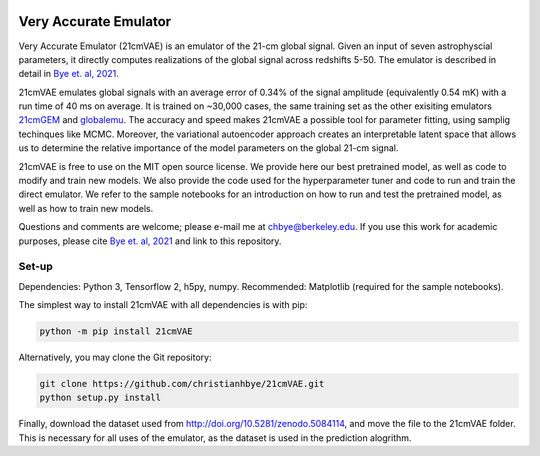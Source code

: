.. image:: https://zenodo.org/badge/360315069.svg
   :target: https://zenodo.org/badge/latestdoi/360315069
 

**********************
Very Accurate Emulator
**********************

Very Accurate Emulator (21cmVAE) is an emulator of the 21-cm global signal. Given an input of seven astrophyscial parameters, it directly computes realizations of the global signal across redshifts 5-50. The emulator is described in detail in `Bye et. al, 2021 <https://arxiv.org/abs/2107.05581>`__.

21cmVAE emulates global signals with an average error of 0.34% of the signal amplitude (equivalently 0.54 mK) with a run time of 40 ms on average. It is trained on ~30,000 cases, the same training set as the other exisiting emulators `21cmGEM <https://ui.adsabs.harvard.edu/abs/2020MNRAS.495.4845C/abstract>`_ and `globalemu <https://ui.adsabs.harvard.edu/abs/2021MNRAS.508.2923B/abstract>`_. The accuracy and speed makes 21cmVAE a possible tool for parameter fitting, using samplig techinques like MCMC. Moreover, the variational autoencoder approach creates an interpretable latent space that allows us to determine the relative importance of the model parameters on the global 21-cm signal. 

21cmVAE is free to use on the MIT open source license. We provide here our best pretrained model, as well as code to modify and train new models. We also provide the code used for the hyperparameter tuner and code to run and train the direct emulator. We refer to the sample notebooks for an introduction on how to run and test the pretrained model, as well as how to train new models. 

Questions and comments are welcome; please e-mail me at chbye@berkeley.edu. If you use this work for academic purposes, please cite `Bye et. al, 2021 <https://arxiv.org/abs/2107.05581>`__ and link to this repository.

Set-up
######

Dependencies: Python 3, Tensorflow 2, h5py, numpy.
Recommended: Matplotlib (required for the sample notebooks).

The simplest way to install 21cmVAE with all dependencies is with pip:

.. code:: bash

   python -m pip install 21cmVAE

Alternatively, you may clone the Git repository:

.. code:: bash

   git clone https://github.com/christianhbye/21cmVAE.git
   python setup.py install

Finally, download the dataset used from http://doi.org/10.5281/zenodo.5084114, and move the file to the 21cmVAE folder. This is necessary for all uses of the emulator, as the dataset is used in the prediction alogrithm.

